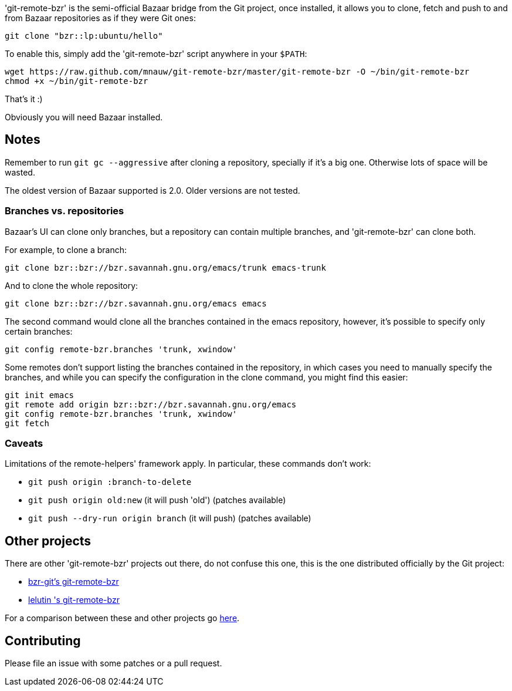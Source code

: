 'git-remote-bzr' is the semi-official Bazaar bridge from the Git project, once
installed, it allows you to clone, fetch and push to and from Bazaar
repositories as if they were Git ones:

--------------------------------------
git clone "bzr::lp:ubuntu/hello"
--------------------------------------

To enable this, simply add the 'git-remote-bzr' script anywhere in your
`$PATH`:

--------------------------------------
wget https://raw.github.com/mnauw/git-remote-bzr/master/git-remote-bzr -O ~/bin/git-remote-bzr
chmod +x ~/bin/git-remote-bzr
--------------------------------------

That's it :)

Obviously you will need Bazaar installed.

== Notes ==

Remember to run `git gc --aggressive` after cloning a repository, specially if
it's a big one. Otherwise lots of space will be wasted.

The oldest version of Bazaar supported is 2.0. Older versions are not tested.

=== Branches vs. repositories ===

Bazaar's UI can clone only branches, but a repository can contain multiple
branches, and 'git-remote-bzr' can clone both.

For example, to clone a branch:

-------------------------------------
git clone bzr::bzr://bzr.savannah.gnu.org/emacs/trunk emacs-trunk
-------------------------------------

And to clone the whole repository:

-------------------------------------
git clone bzr::bzr://bzr.savannah.gnu.org/emacs emacs
-------------------------------------

The second command would clone all the branches contained in the emacs
repository, however, it's possible to specify only certain branches:

-------------------------------------
git config remote-bzr.branches 'trunk, xwindow'
-------------------------------------

Some remotes don't support listing the branches contained in the repository, in
which cases you need to manually specify the branches, and while you can
specify the configuration in the clone command, you might find this easier:

-------------------------------------
git init emacs
git remote add origin bzr::bzr://bzr.savannah.gnu.org/emacs
git config remote-bzr.branches 'trunk, xwindow'
git fetch
-------------------------------------

=== Caveats ===

Limitations of the remote-helpers' framework apply. In particular, these
commands don't work:

* `git push origin :branch-to-delete`
* `git push origin old:new` (it will push 'old') (patches available)
* `git push --dry-run origin branch` (it will push) (patches available)

== Other projects ==

There are other 'git-remote-bzr' projects out there, do not confuse this one,
this is the one distributed officially by the Git project:

* https://launchpad.net/bzr-git[bzr-git's git-remote-bzr]
* https://github.com/lelutin/git-remote-bzr[lelutin 's git-remote-bzr]

For a comparison between these and other projects go
https://github.com/felipec/git/wiki/Comparison-of-git-remote-bzr-alternatives[here].

== Contributing ==

Please file an issue with some patches or a pull request.
